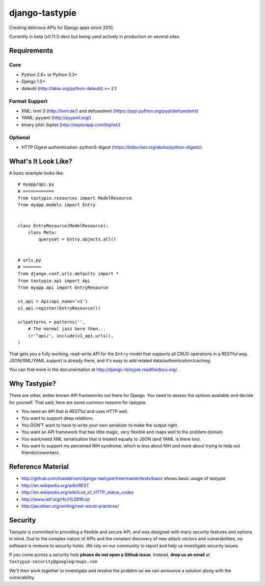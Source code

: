 ===============
django-tastypie
===============

Creating delicious APIs for Django apps since 2010.

Currently in beta (v0.11.3-dev) but being used actively in production on several
sites.


Requirements
============

Core
----

* Python 2.6+ or Python 3.3+
* Django 1.5+
* dateutil (http://labix.org/python-dateutil) >= 2.1

Format Support
--------------

* XML: lxml 3 (http://lxml.de/) and defusedxml (https://pypi.python.org/pypi/defusedxml)
* YAML: pyyaml (http://pyyaml.org/)
* binary plist: biplist (http://explorapp.com/biplist/)

Optional
--------

* HTTP Digest authentication: python3-digest (https://bitbucket.org/akoha/python-digest/)


What's It Look Like?
====================

A basic example looks like::

    # myapp/api.py
    # ============
    from tastypie.resources import ModelResource
    from myapp.models import Entry


    class EntryResource(ModelResource):
        class Meta:
            queryset = Entry.objects.all()


    # urls.py
    # =======
    from django.conf.urls.defaults import *
    from tastypie.api import Api
    from myapp.api import EntryResource

    v1_api = Api(api_name='v1')
    v1_api.register(EntryResource())

    urlpatterns = patterns('',
        # The normal jazz here then...
        (r'^api/', include(v1_api.urls)),
    )

That gets you a fully working, read-write API for the ``Entry`` model that
supports all CRUD operations in a RESTful way. JSON/XML/YAML support is already
there, and it's easy to add related data/authentication/caching.

You can find more in the documentation at
http://django-tastypie.readthedocs.org/.


Why Tastypie?
=============

There are other, better known API frameworks out there for Django. You need to
assess the options available and decide for yourself. That said, here are some
common reasons for tastypie.

* You need an API that is RESTful and uses HTTP well.
* You want to support deep relations.
* You DON'T want to have to write your own serializer to make the output right.
* You want an API framework that has little magic, very flexible and maps well to
  the problem domain.
* You want/need XML serialization that is treated equally to JSON (and YAML is
  there too).
* You want to support my perceived NIH syndrome, which is less about NIH and more
  about trying to help out friends/coworkers.


Reference Material
==================

* http://github.com/toastdriven/django-tastypie/tree/master/tests/basic shows
  basic usage of tastypie
* http://en.wikipedia.org/wiki/REST
* http://en.wikipedia.org/wiki/List_of_HTTP_status_codes
* http://www.ietf.org/rfc/rfc2616.txt
* http://jacobian.org/writing/rest-worst-practices/


Security
========

Tastypie is committed to providing a flexible and secure API, and was designed
with many security features and options in mind. Due to the complex nature of
APIs and the constant discovery of new attack vectors and vulnerabilities,
no software is immune to security holes. We rely on our community to report
and help us investigate security issues.

If you come across a security hole **please do not open a Github issue**.
Instead, **drop us an email** at ``tastypie-security@googlegroups.com``

We'll then work together to investigate and resolve the problem so we can
announce a solution along with the vulnerability.
